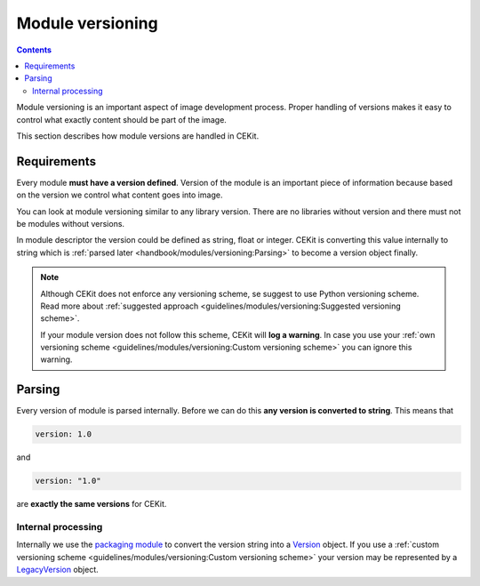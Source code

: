 Module versioning
===================

.. contents::
    :backlinks: none

Module versioning is an important aspect of image development process. Proper handling of versions makes it easy
to control what exactly content should be part of the image.

This section describes how module versions are handled in CEKit.

.. seealso::

    If you want to learn best practices around module versioning, take a look at :doc:`module guidelines </guidelines/modules/versioning>`.

Requirements
------------------

Every module **must have a version defined**. Version of the module is an important piece of information
because based on the version we control what content goes into image.

You can look at module versioning similar to any library version. There are no libraries without version
and there must not be modules without versions.

In module descriptor the version could be defined as string, float or integer. CEKit is converting this
value internally to string which is :ref:`parsed later <handbook/modules/versioning:Parsing>` to
become a version object finally.

.. note::

    Although CEKit does not enforce any versioning scheme, se suggest to use Python versioning scheme.
    Read more about :ref:`suggested approach <guidelines/modules/versioning:Suggested versioning scheme>`.

    If your module version does not follow this scheme, CEKit will **log a warning**. In case you use
    your :ref:`own versioning scheme <guidelines/modules/versioning:Custom versioning scheme>` you
    can ignore this warning.

Parsing
------------------------------------

Every version of module is parsed internally. Before we can do this **any version is converted to string**.
This means that

.. code-block:: yaml

    version: 1.0

and

.. code-block:: yaml

    version: "1.0"

are **exactly the same versions** for CEKit.

Internal processing
^^^^^^^^^^^^^^^^^^^^^^^^

Internally we use the `packaging module <https://packaging.pypa.io/en/latest/>`__ to convert the version
string into a `Version <https://packaging.pypa.io/en/latest/version/#packaging.version.Version>`__ object.
If you use a :ref:`custom versioning scheme <guidelines/modules/versioning:Custom versioning scheme>`
your version may be represented by a `LegacyVersion <https://packaging.pypa.io/en/latest/version/#packaging.version.LegacyVersion>`__ object.
